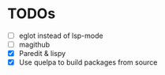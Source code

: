 * TODOs
  - [ ] eglot instead of lsp-mode
  - [ ] magithub
  - [X] Paredit & lispy
  - [X] Use quelpa to build packages from source
